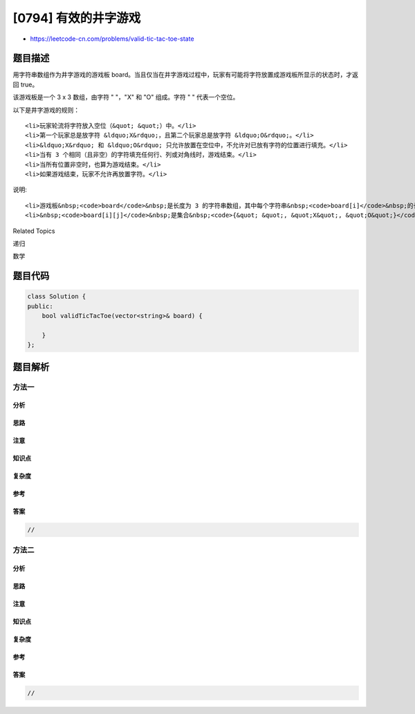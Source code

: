 [0794] 有效的井字游戏
=====================

-  https://leetcode-cn.com/problems/valid-tic-tac-toe-state

题目描述
--------

.. raw:: html

   <p>

用字符串数组作为井字游戏的游戏板 board。当且仅当在井字游戏过程中，玩家有可能将字符放置成游戏板所显示的状态时，才返回
true。

.. raw:: html

   </p>

.. raw:: html

   <p>

该游戏板是一个 3 x 3 数组，由字符 " "，"X" 和 "O" 组成。字符 "
" 代表一个空位。

.. raw:: html

   </p>

.. raw:: html

   <p>

以下是井字游戏的规则：

.. raw:: html

   </p>

.. raw:: html

   <ul>

::

    <li>玩家轮流将字符放入空位（&quot; &quot;）中。</li>
    <li>第一个玩家总是放字符 &ldquo;X&rdquo;，且第二个玩家总是放字符 &ldquo;O&rdquo;。</li>
    <li>&ldquo;X&rdquo; 和 &ldquo;O&rdquo; 只允许放置在空位中，不允许对已放有字符的位置进行填充。</li>
    <li>当有 3 个相同（且非空）的字符填充任何行、列或对角线时，游戏结束。</li>
    <li>当所有位置非空时，也算为游戏结束。</li>
    <li>如果游戏结束，玩家不允许再放置字符。</li>

.. raw:: html

   </ul>

.. raw:: html

   <pre>
   <strong>示例 1:</strong>
   <strong>输入:</strong> board = [&quot;O&nbsp; &quot;, &quot;&nbsp; &nbsp;&quot;, &quot;&nbsp; &nbsp;&quot;]
   <strong>输出:</strong> false
   <strong>解释:</strong> 第一个玩家总是放置&ldquo;X&rdquo;。

   <strong>示例 2:</strong>
   <strong>输入:</strong> board = [&quot;XOX&quot;, &quot; X &quot;, &quot;   &quot;]
   <strong>输出:</strong> false
   <strong>解释:</strong> 玩家应该是轮流放置的。

   <strong>示例 3:</strong>
   <strong>输入:</strong> board = [&quot;XXX&quot;, &quot;   &quot;, &quot;OOO&quot;]
   <strong>输出:</strong> false

   <strong>示例 4:</strong>
   <strong>输入:</strong> board = [&quot;XOX&quot;, &quot;O O&quot;, &quot;XOX&quot;]
   <strong>输出:</strong> true
   </pre>

.. raw:: html

   <p>

说明:

.. raw:: html

   </p>

.. raw:: html

   <ul>

::

    <li>游戏板&nbsp;<code>board</code>&nbsp;是长度为 3 的字符串数组，其中每个字符串&nbsp;<code>board[i]</code>&nbsp;的长度为&nbsp;3。</li>
    <li>&nbsp;<code>board[i][j]</code>&nbsp;是集合&nbsp;<code>{&quot; &quot;, &quot;X&quot;, &quot;O&quot;}</code>&nbsp;中的一个字符。</li>

.. raw:: html

   </ul>

.. raw:: html

   <div>

.. raw:: html

   <div>

Related Topics

.. raw:: html

   </div>

.. raw:: html

   <div>

.. raw:: html

   <li>

递归

.. raw:: html

   </li>

.. raw:: html

   <li>

数学

.. raw:: html

   </li>

.. raw:: html

   </div>

.. raw:: html

   </div>

题目代码
--------

.. code:: cpp

    class Solution {
    public:
        bool validTicTacToe(vector<string>& board) {

        }
    };

题目解析
--------

方法一
~~~~~~

分析
^^^^

思路
^^^^

注意
^^^^

知识点
^^^^^^

复杂度
^^^^^^

参考
^^^^

答案
^^^^

.. code:: cpp

    //

方法二
~~~~~~

分析
^^^^

思路
^^^^

注意
^^^^

知识点
^^^^^^

复杂度
^^^^^^

参考
^^^^

答案
^^^^

.. code:: cpp

    //
